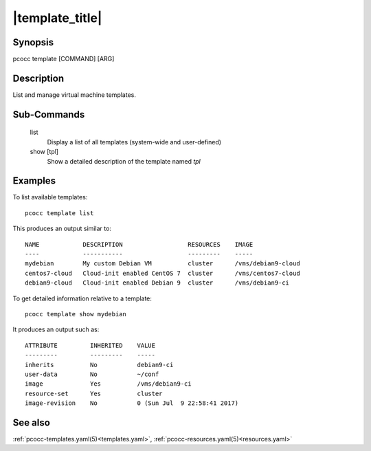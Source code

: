 .. _template:

|template_title|
================

Synopsis
********

pcocc template [COMMAND] [ARG]

Description
***********

List and manage virtual machine templates.

Sub-Commands
************

   list
                Display a list of all templates (system-wide and user-defined)

   show [tpl]
                Show a detailed description of the template named *tpl*

Examples
********

To list available templates::

    pcocc template list

This produces an output similar to::

    NAME            DESCRIPTION                  RESOURCES    IMAGE
    ----            -----------                  ---------    -----
    mydebian        My custom Debian VM          cluster      /vms/debian9-cloud
    centos7-cloud   Cloud-init enabled CentOS 7  cluster      /vms/centos7-cloud
    debian9-cloud   Cloud-init enabled Debian 9  cluster      /vms/debian9-ci

To get detailed information relative to a template::

    pcocc template show mydebian

It produces an output such as::

    ATTRIBUTE         INHERITED    VALUE
    ---------         ---------    -----
    inherits          No           debian9-ci
    user-data         No           ~/conf
    image             Yes          /vms/debian9-ci
    resource-set      Yes          cluster
    image-revision    No           0 (Sun Jul  9 22:58:41 2017)

See also
********

:ref:`pcocc-templates.yaml(5)<templates.yaml>`, :ref:`pcocc-resources.yaml(5)<resources.yaml>`
